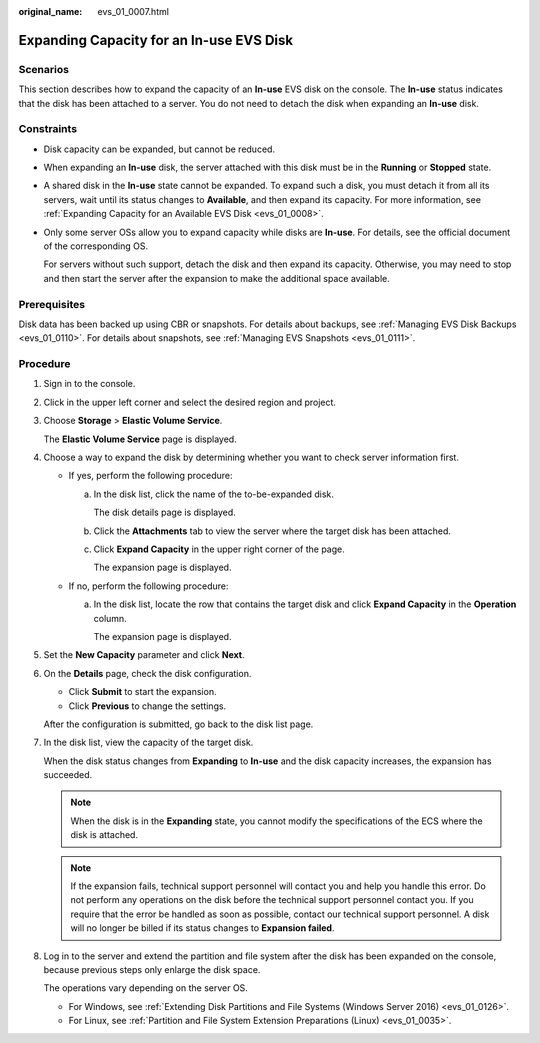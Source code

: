 :original_name: evs_01_0007.html

.. _evs_01_0007:

Expanding Capacity for an In-use EVS Disk
=========================================

Scenarios
---------

This section describes how to expand the capacity of an **In-use** EVS disk on the console. The **In-use** status indicates that the disk has been attached to a server. You do not need to detach the disk when expanding an **In-use** disk.

.. _evs_01_0007__en-us_topic_0077678449_section158147122515:

Constraints
-----------

-  Disk capacity can be expanded, but cannot be reduced.

-  When expanding an **In-use** disk, the server attached with this disk must be in the **Running** or **Stopped** state.

-  A shared disk in the **In-use** state cannot be expanded. To expand such a disk, you must detach it from all its servers, wait until its status changes to **Available**, and then expand its capacity. For more information, see :ref:`Expanding Capacity for an Available EVS Disk <evs_01_0008>`.

-  Only some server OSs allow you to expand capacity while disks are **In-use**. For details, see the official document of the corresponding OS.

   For servers without such support, detach the disk and then expand its capacity. Otherwise, you may need to stop and then start the server after the expansion to make the additional space available.

Prerequisites
-------------

Disk data has been backed up using CBR or snapshots. For details about backups, see :ref:`Managing EVS Disk Backups <evs_01_0110>`. For details about snapshots, see :ref:`Managing EVS Snapshots <evs_01_0111>`.

Procedure
---------

#. Sign in to the console.

#. Click |image1| in the upper left corner and select the desired region and project.

#. Choose **Storage** > **Elastic Volume Service**.

   The **Elastic Volume Service** page is displayed.

#. Choose a way to expand the disk by determining whether you want to check server information first.

   -  If yes, perform the following procedure:

      a. In the disk list, click the name of the to-be-expanded disk.

         The disk details page is displayed.

      b. Click the **Attachments** tab to view the server where the target disk has been attached.

      c. Click **Expand Capacity** in the upper right corner of the page.

         The expansion page is displayed.

   -  If no, perform the following procedure:

      a. In the disk list, locate the row that contains the target disk and click **Expand Capacity** in the **Operation** column.

         The expansion page is displayed.

#. Set the **New Capacity** parameter and click **Next**.

#. On the **Details** page, check the disk configuration.

   -  Click **Submit** to start the expansion.
   -  Click **Previous** to change the settings.

   After the configuration is submitted, go back to the disk list page.

#. In the disk list, view the capacity of the target disk.

   When the disk status changes from **Expanding** to **In-use** and the disk capacity increases, the expansion has succeeded.

   .. note::

      When the disk is in the **Expanding** state, you cannot modify the specifications of the ECS where the disk is attached.

   .. note::

      If the expansion fails, technical support personnel will contact you and help you handle this error. Do not perform any operations on the disk before the technical support personnel contact you. If you require that the error be handled as soon as possible, contact our technical support personnel. A disk will no longer be billed if its status changes to **Expansion failed**.

#. Log in to the server and extend the partition and file system after the disk has been expanded on the console, because previous steps only enlarge the disk space.

   The operations vary depending on the server OS.

   -  For Windows, see :ref:`Extending Disk Partitions and File Systems (Windows Server 2016) <evs_01_0126>`.
   -  For Linux, see :ref:`Partition and File System Extension Preparations (Linux) <evs_01_0035>`.

.. |image1| image:: /_static/images/en-us_image_0237893718.png
